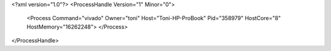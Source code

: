 <?xml version="1.0"?>
<ProcessHandle Version="1" Minor="0">
    <Process Command="vivado" Owner="toni" Host="Toni-HP-ProBook" Pid="358979" HostCore="8" HostMemory="16262248">
    </Process>
</ProcessHandle>
